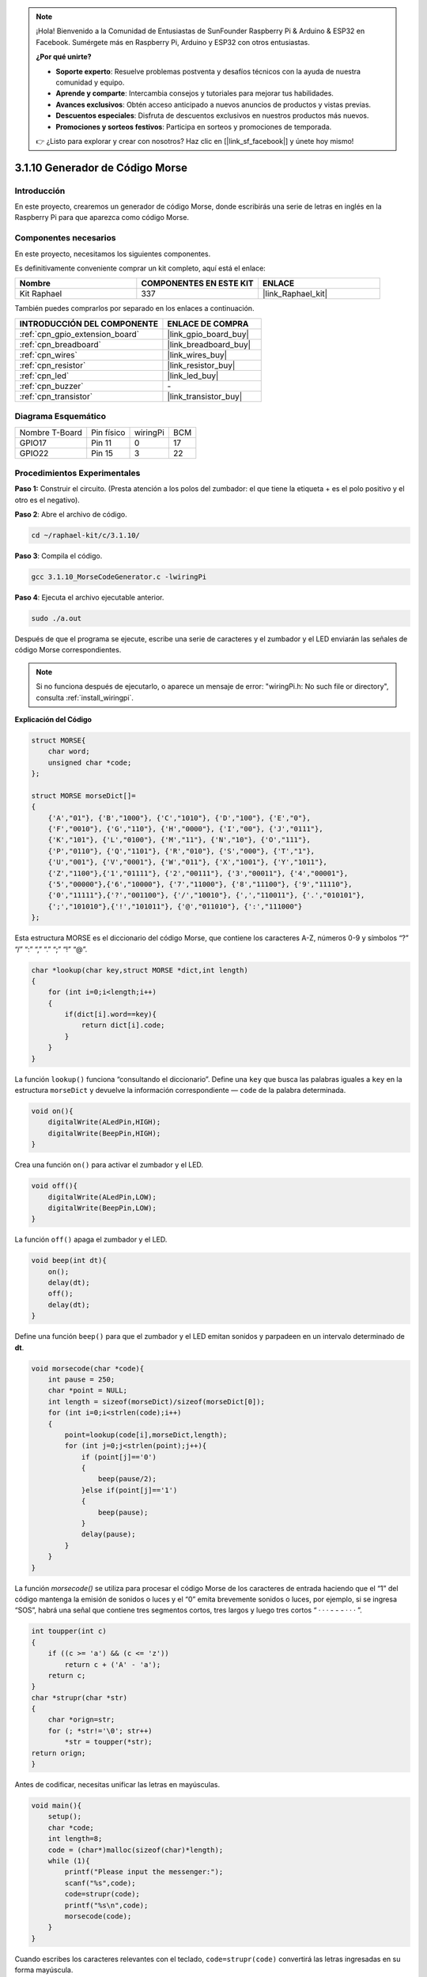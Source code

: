 .. note::

    ¡Hola! Bienvenido a la Comunidad de Entusiastas de SunFounder Raspberry Pi & Arduino & ESP32 en Facebook. Sumérgete más en Raspberry Pi, Arduino y ESP32 con otros entusiastas.

    **¿Por qué unirte?**

    - **Soporte experto**: Resuelve problemas postventa y desafíos técnicos con la ayuda de nuestra comunidad y equipo.
    - **Aprende y comparte**: Intercambia consejos y tutoriales para mejorar tus habilidades.
    - **Avances exclusivos**: Obtén acceso anticipado a nuevos anuncios de productos y vistas previas.
    - **Descuentos especiales**: Disfruta de descuentos exclusivos en nuestros productos más nuevos.
    - **Promociones y sorteos festivos**: Participa en sorteos y promociones de temporada.

    👉 ¿Listo para explorar y crear con nosotros? Haz clic en [|link_sf_facebook|] y únete hoy mismo!

.. _3.1.10_c_pi5:

3.1.10 Generador de Código Morse
===================================

Introducción
-----------------

En este proyecto, crearemos un generador de código Morse, donde escribirás una 
serie de letras en inglés en la Raspberry Pi para que aparezca como código Morse.

Componentes necesarios
------------------------------

En este proyecto, necesitamos los siguientes componentes.

.. image:: ../img/list_Morse_Code_Generator.png
    :align: center

Es definitivamente conveniente comprar un kit completo, aquí está el enlace:

.. list-table::
    :widths: 20 20 20
    :header-rows: 1

    *   - Nombre	
        - COMPONENTES EN ESTE KIT
        - ENLACE
    *   - Kit Raphael
        - 337
        - |link_Raphael_kit|

También puedes comprarlos por separado en los enlaces a continuación.

.. list-table::
    :widths: 30 20
    :header-rows: 1

    *   - INTRODUCCIÓN DEL COMPONENTE
        - ENLACE DE COMPRA

    *   - :ref:`cpn_gpio_extension_board`
        - |link_gpio_board_buy|
    *   - :ref:`cpn_breadboard`
        - |link_breadboard_buy|
    *   - :ref:`cpn_wires`
        - |link_wires_buy|
    *   - :ref:`cpn_resistor`
        - |link_resistor_buy|
    *   - :ref:`cpn_led`
        - |link_led_buy|
    *   - :ref:`cpn_buzzer`
        - \-
    *   - :ref:`cpn_transistor`
        - |link_transistor_buy|

Diagrama Esquemático
---------------------------

============== ========== ======== ===
Nombre T-Board Pin físico wiringPi BCM
GPIO17         Pin 11     0        17
GPIO22         Pin 15     3        22
============== ========== ======== ===

.. image:: ../img/Schematic_three_one11.png
   :align: center

Procedimientos Experimentales
-----------------------------------

**Paso 1:** Construir el circuito. (Presta atención a los polos del zumbador: el que 
tiene la etiqueta + es el polo positivo y el otro es el negativo).

.. image:: ../img/image269.png

**Paso 2**: Abre el archivo de código.

.. raw:: html

   <run></run>

.. code-block:: 

    cd ~/raphael-kit/c/3.1.10/

**Paso 3**: Compila el código.

.. raw:: html

   <run></run>

.. code-block:: 

    gcc 3.1.10_MorseCodeGenerator.c -lwiringPi

**Paso 4**: Ejecuta el archivo ejecutable anterior.

.. raw:: html

   <run></run>

.. code-block:: 

    sudo ./a.out

Después de que el programa se ejecute, escribe una serie de caracteres y 
el zumbador y el LED enviarán las señales de código Morse correspondientes.

.. note::

    Si no funciona después de ejecutarlo, o aparece un mensaje de error: \"wiringPi.h: No such file or directory\", consulta :ref:`install_wiringpi`.

**Explicación del Código**

.. code-block:: c

    struct MORSE{
        char word;
        unsigned char *code;
    };

    struct MORSE morseDict[]=
    {
        {'A',"01"}, {'B',"1000"}, {'C',"1010"}, {'D',"100"}, {'E',"0"}, 
        {'F',"0010"}, {'G',"110"}, {'H',"0000"}, {'I',"00"}, {'J',"0111"}, 
        {'K',"101"}, {'L',"0100"}, {'M',"11"}, {'N',"10"}, {'O',"111"}, 
        {'P',"0110"}, {'Q',"1101"}, {'R',"010"}, {'S',"000"}, {'T',"1"},
        {'U',"001"}, {'V',"0001"}, {'W',"011"}, {'X',"1001"}, {'Y',"1011"}, 
        {'Z',"1100"},{'1',"01111"}, {'2',"00111"}, {'3',"00011"}, {'4',"00001"}, 
        {'5',"00000"},{'6',"10000"}, {'7',"11000"}, {'8',"11100"}, {'9',"11110"},
        {'0',"11111"},{'?',"001100"}, {'/',"10010"}, {',',"110011"}, {'.',"010101"},
        {';',"101010"},{'!',"101011"}, {'@',"011010"}, {':',"111000"}
    };

Esta estructura MORSE es el diccionario del código Morse, que contiene los caracteres 
A-Z, números 0-9 y símbolos “?” “/” “:” “,” “.” “;” “!” “@”.

.. code-block:: c

    char *lookup(char key,struct MORSE *dict,int length)
    {
        for (int i=0;i<length;i++)
        {
            if(dict[i].word==key){
                return dict[i].code;
            }
        }    
    }

La función  ``lookup()`` funciona “consultando el diccionario”. Define una ``key`` que 
busca las palabras iguales a ``key`` en la estructura ``morseDict`` y devuelve la información 
correspondiente — ``code`` de la palabra determinada.

.. code-block:: c

    void on(){
        digitalWrite(ALedPin,HIGH);
        digitalWrite(BeepPin,HIGH);     
    }

Crea una función ``on()`` para activar el zumbador y el LED.

.. code-block:: c

    void off(){
        digitalWrite(ALedPin,LOW);
        digitalWrite(BeepPin,LOW);
    }

La función ``off()`` apaga el zumbador y el LED.

.. code-block:: c

    void beep(int dt){
        on();
        delay(dt);
        off();
        delay(dt);
    }

Define una función ``beep()`` para que el zumbador y el LED emitan sonidos y parpadeen 
en un intervalo determinado de **dt**.

.. code-block:: c

    void morsecode(char *code){
        int pause = 250;
        char *point = NULL;
        int length = sizeof(morseDict)/sizeof(morseDict[0]);
        for (int i=0;i<strlen(code);i++)
        {
            point=lookup(code[i],morseDict,length);
            for (int j=0;j<strlen(point);j++){
                if (point[j]=='0')
                {
                    beep(pause/2);
                }else if(point[j]=='1')
                {
                    beep(pause);
                }
                delay(pause);
            }
        }
    }

La función `morsecode()` se utiliza para procesar el código Morse de los 
caracteres de entrada haciendo que el “1” del código mantenga la emisión de 
sonidos o luces y el “0” emita brevemente sonidos o luces, por ejemplo, si se 
ingresa “SOS”, habrá una señal que contiene tres segmentos cortos, tres largos 
y luego tres cortos “ · · · - - - · · · ”.

.. code-block:: c

    int toupper(int c)
    {
        if ((c >= 'a') && (c <= 'z'))
            return c + ('A' - 'a');
        return c;
    }
    char *strupr(char *str)
    {
        char *orign=str;
        for (; *str!='\0'; str++)
            *str = toupper(*str);
    return orign;
    }

Antes de codificar, necesitas unificar las letras en mayúsculas.

.. code-block:: c

    void main(){
        setup();
        char *code;
        int length=8;
        code = (char*)malloc(sizeof(char)*length);
        while (1){
            printf("Please input the messenger:");
            scanf("%s",code);
            code=strupr(code);
            printf("%s\n",code);
            morsecode(code);
        }
    }

Cuando escribes los caracteres relevantes con el teclado, ``code=strupr(code)`` convertirá las letras ingresadas en su forma mayúscula.

``Printf()``  luego imprime el texto claro en la pantalla de la computadora, y la función ``morsecod()`` hace que el zumbador y el LED emitan el código Morse.

Ten en cuenta que la longitud del carácter de entrada no debe exceder el **length** (se puede revisar).

Foto del Fenómeno
-----------------------

.. image:: ../img/image270.jpeg
   :align: center